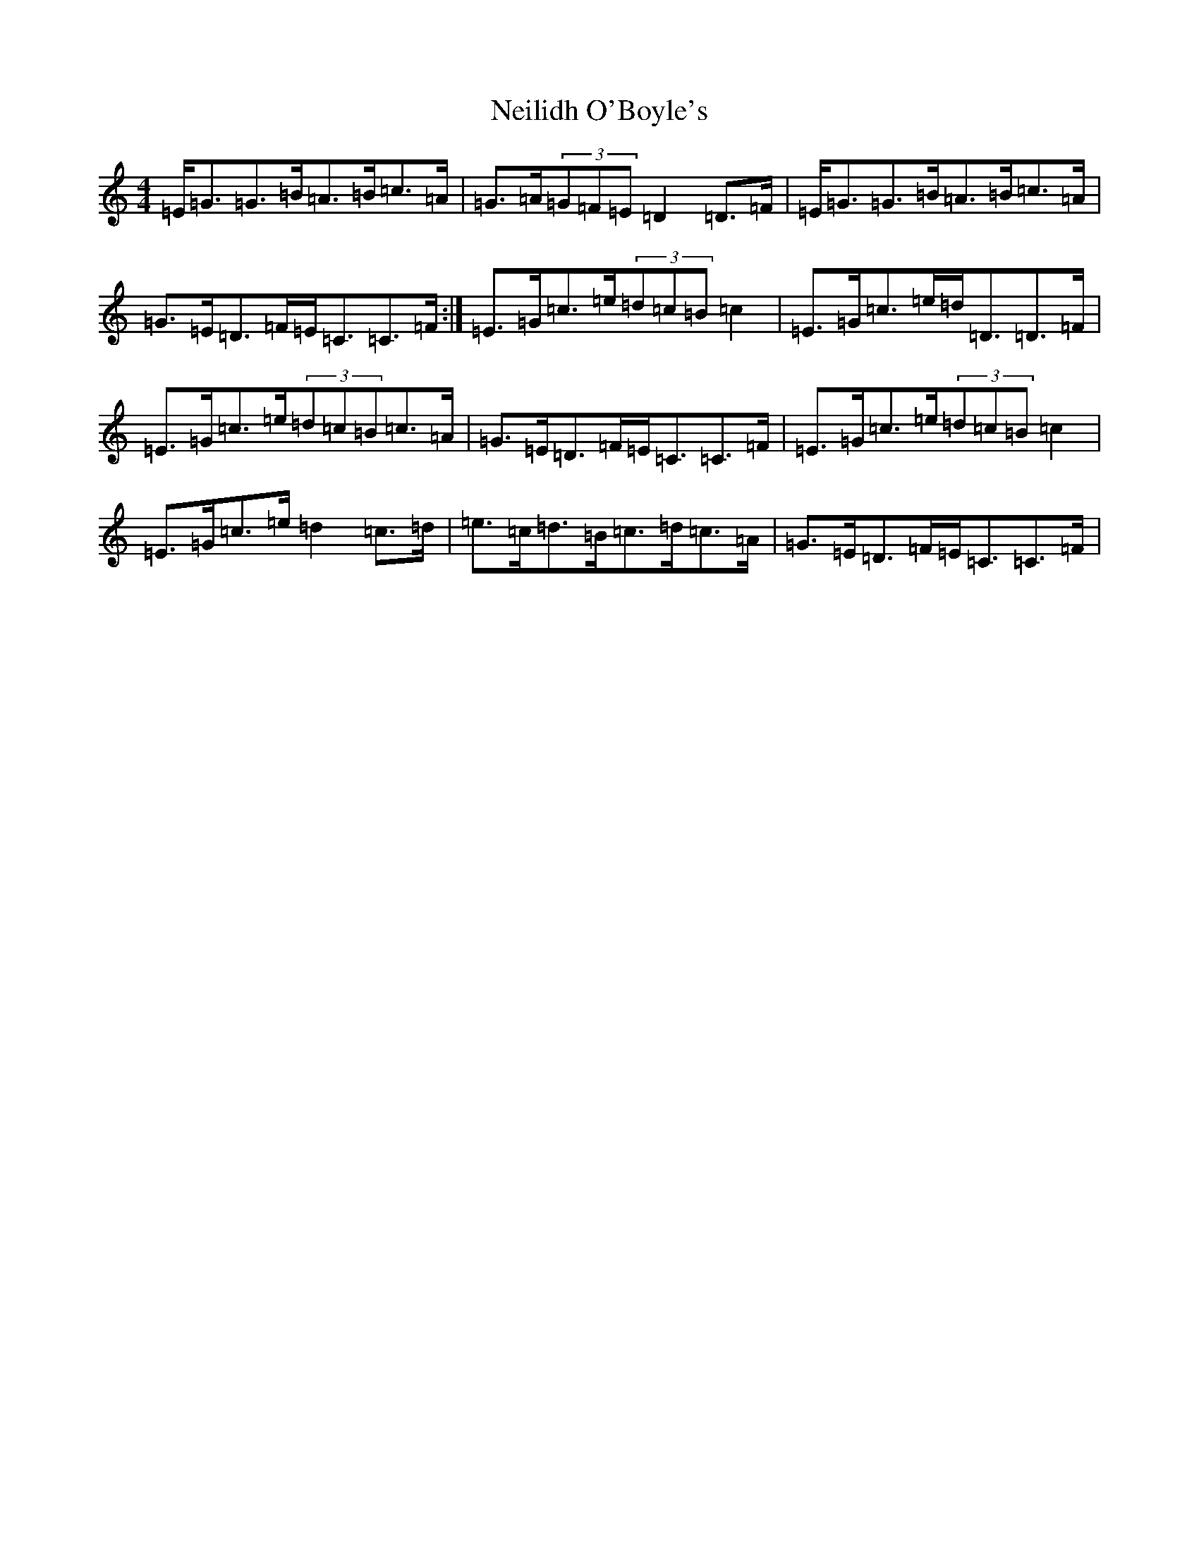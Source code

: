 X: 15321
T: Neilidh O'Boyle's
S: https://thesession.org/tunes/1633#setting23453
Z: G Major
R: strathspey
M: 4/4
L: 1/8
K: C Major
=E<=G=G>=B=A>=B=c>=A|=G>=A(3=G=F=E=D2=D>=F|=E<=G=G>=B=A>=B=c>=A|=G>=E=D>=F=E<=C=C>=F:|=E>=G=c>=e(3=d=c=B=c2|=E>=G=c>=e=d<=D=D>=F|=E>=G=c>=e(3=d=c=B=c>=A|=G>=E=D>=F=E<=C=C>=F|=E>=G=c>=e(3=d=c=B=c2|=E>=G=c>=e=d2=c>=d|=e>=c=d>=B=c>=d=c>=A|=G>=E=D>=F=E<=C=C>=F|